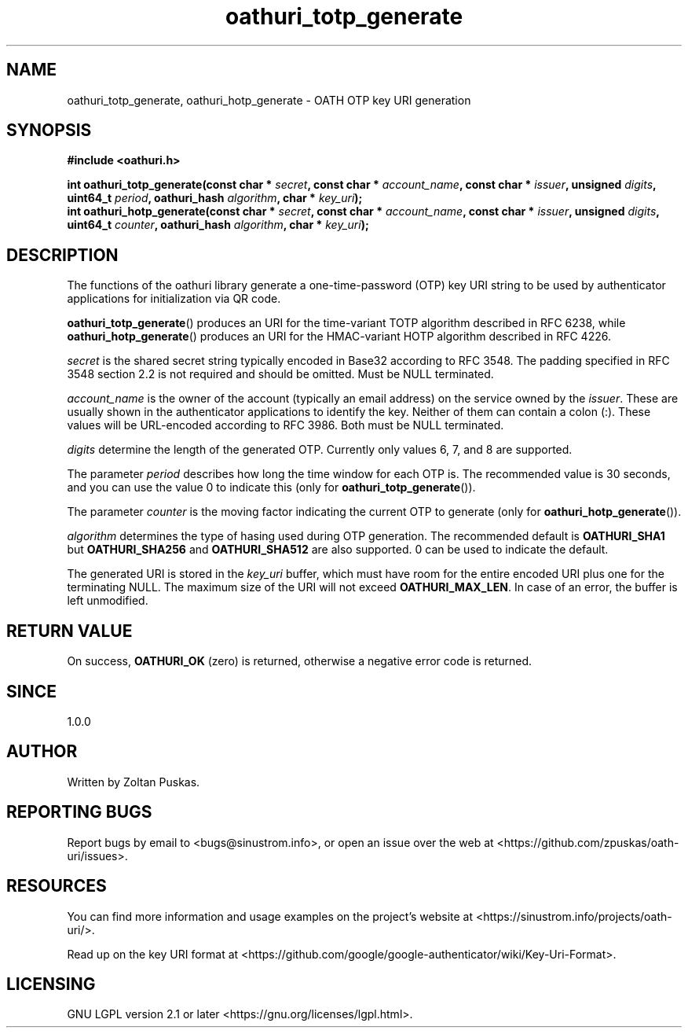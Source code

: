 .TH "oathuri_totp_generate" 3 "1.0.0" "liboathuri" "liboathuri"
.SH NAME
oathuri_totp_generate, oathuri_hotp_generate \- OATH OTP key URI generation
.SH SYNOPSIS
.nf
.B #include <oathuri.h>
.sp
.BI "int oathuri_totp_generate(const char * " secret ", const char * " account_name ", const char * " issuer ", unsigned " digits ", uint64_t " period ", oathuri_hash " algorithm ", char * " key_uri ");"
.BI "int oathuri_hotp_generate(const char * " secret ", const char * " account_name ", const char * " issuer ", unsigned " digits ", uint64_t " counter ", oathuri_hash " algorithm ", char * " key_uri ");"
.SH "DESCRIPTION"
The functions of the oathuri library generate a one\-time\-password (OTP) key
URI string to be used by authenticator applications for initialization via QR
code.

\fBoathuri_totp_generate\fR() produces an URI for the time\-variant TOTP
algorithm described in RFC 6238, while \fBoathuri_hotp_generate\fR() produces
an URI for the HMAC\-variant HOTP algorithm described in RFC 4226.

\fIsecret\fR is the shared secret string typically encoded in Base32 according
to RFC 3548. The padding specified in RFC 3548 section 2.2 is not required and
should be omitted. Must be NULL terminated.

\fIaccount_name\fR is the owner of the account (typically an email address) on
the service owned by the \fIissuer\fR. These are usually shown in the
authenticator applications to identify the key. Neither of them can contain a
colon (:). These values will be URL-encoded according to RFC 3986. Both must be
NULL terminated.

\fIdigits\fP determine the length of the generated OTP. Currently only values
6, 7, and 8 are supported.

The parameter \fIperiod\fP describes how long the time window for each
OTP is. The recommended value is 30 seconds, and you can use the value 0 to
indicate this (only for \fBoathuri_totp_generate\fR()).

The parameter \fIcounter\fP is the moving factor indicating the current 
OTP to generate (only for \fBoathuri_hotp_generate\fR()).

\fIalgorithm\fR determines the type of hasing used during OTP generation. The
recommended default is \fBOATHURI_SHA1\fR but \fBOATHURI_SHA256\fR and
\fBOATHURI_SHA512\fR are also supported. 0 can be used to indicate the default.

The generated URI is stored in the \fIkey_uri\fR buffer, which must have room
for the entire encoded URI plus one for the terminating NULL. The maximum size
of the URI will not exceed \fBOATHURI_MAX_LEN\fR. In case of an error, the
buffer is left unmodified.

.SH "RETURN VALUE"
On success, \fBOATHURI_OK\fP (zero) is returned, otherwise a negative error
code is returned.
.SH "SINCE"
1.0.0
.SH AUTHOR
Written by Zoltan Puskas.
.SH "REPORTING BUGS"
Report bugs by email to <bugs@sinustrom.info>, or open an issue over the web at
<https://github.com/zpuskas/oath-uri/issues>.
.SH RESOURCES
You can find more information and usage examples on the project's website at
<https://sinustrom.info/projects/oath-uri/>.

Read up on the key URI format at
<https://github.com/google/google-authenticator/wiki/Key-Uri-Format>. 
.SH LICENSING
GNU LGPL version 2.1 or later <https://gnu.org/licenses/lgpl.html>.
